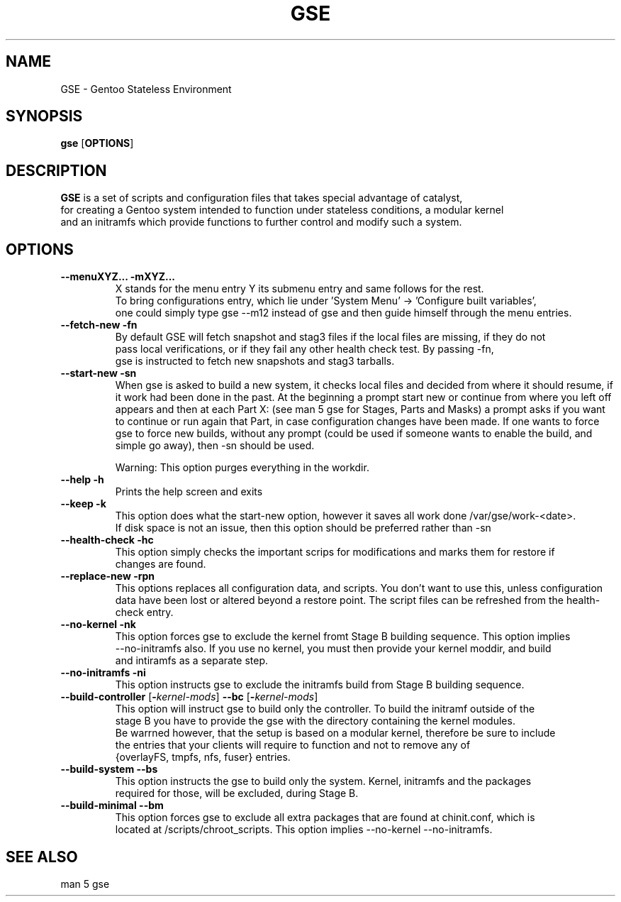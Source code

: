.TH "GSE" "1"
.SH NAME
GSE \- Gentoo Stateless Environment
.SH SYNOPSIS
.B gse 
[\fBOPTIONS\fR]
.SH "DESCRIPTION"
.nf
\fBGSE\fR is a set of scripts and configuration files that takes special advantage of catalyst,
for creating a Gentoo system intended to function under stateless conditions, a modular kernel
and an initramfs which provide functions to further control and modify such a system.
.fi
.SH OPTIONS
.TP
.nf
\fB\-\-menuXYZ...\fR \fB\-mXYZ...\fR
X stands for the menu entry Y its submenu entry and same follows for the rest. 
To bring configurations entry, which lie under 'System Menu' -> 'Configure built variables',
one could simply type gse --m12 instead of gse and then guide himself through the menu entries.
.fi
.TP
\fB\-\-fetch-new\fR \fB\-fn\fR
.nf
By default GSE will fetch snapshot and stag3 files if the local files are missing, if they do not
pass local verifications, or if they fail any other health check test. By passing -fn, 
gse is instructed to fetch new snapshots and stag3 tarballs.
.fi
.TP
\fB\-\-start-new\fR \fB\-sn\fR
When gse is asked to build a new system, it checks local files and decided from where it should resume, if
it work had been done in the past. At the beginning a prompt start new or continue from where you left off
appears and then at each Part X: (see man 5 gse for Stages, Parts and Masks) a prompt asks if you want to
continue or run again that Part, in case configuration changes have been made. If one wants to force gse to
force new builds, without any prompt (could be used if someone wants to enable the build, and simple go away),
then -sn should be used.

Warning: This option purges everything in the workdir.
.fi
.TP
\fB\-\-help\fR \fB\-h\fR
.nf
Prints the help screen and exits
.fi
.TP
\fB\-\-keep\fR \fB\-k\fR
.nf
This option does what the start-new option, however it saves all work done /var/gse/work-<date>.
If disk space is not an issue, then this option should be preferred rather than -sn
.fi
.TP
\fB\-\-health-check\fR \fB\-hc\fR
.nf
This option simply checks the important scrips for modifications and marks them for restore if
changes are found.
.fi
.TP
\fB\-\-replace-new\fR \fB\-rpn\fR
This options replaces all configuration data, and scripts. You don't want to use this, unless
configuration data have been lost or altered beyond a restore point. The script files can be refreshed from
the health-check entry.
.fi
.TP
\fB\-\-no-kernel\fR \fB\-nk\fR
.nf
This option forces gse to exclude the kernel fromt Stage B building sequence. This option implies
--no-initramfs also. If you use no kernel, you must then provide your kernel moddir, and build
and intiramfs as a separate step.
.fi
.TP
\fB\-\-no-initramfs\fR \fB\-ni\fR
.nf
This option instructs gse to exclude the initramfs build from Stage B building sequence.
.fi
.TP
\fB\-\-build-controller\fR [\fB\-\fR\fIkernel-mods\fR] \fB\-\-bc\fR [\fB\-\fR\fIkernel-mods\fR]
.nf
This option will instruct gse to build only the controller. To build the initramf outside of the 
stage B you have to provide the gse with the directory containing the kernel modules. 
Be warrned however, that the setup is based on a modular kernel, therefore be sure to include
the entries that your clients will require to function and not to remove any of 
{overlayFS, tmpfs, nfs, fuser} entries.
.fi
.TP
\fB\-\-build-system\fR \fB\-\-bs\fR
.nf
This option instructs the gse to build only the system. Kernel, initramfs and the packages
required for those, will be excluded, during Stage B.
.fi
.TP
\fB\-\-build-minimal\fR \fB\-\-bm\fR
.nf
This option forces gse to exclude all extra packages that are found at chinit.conf, which is
located at /scripts/chroot_scripts. This option implies --no-kernel --no-initramfs.
.fi
.SH "SEE ALSO"
.nf
man 5 gse

